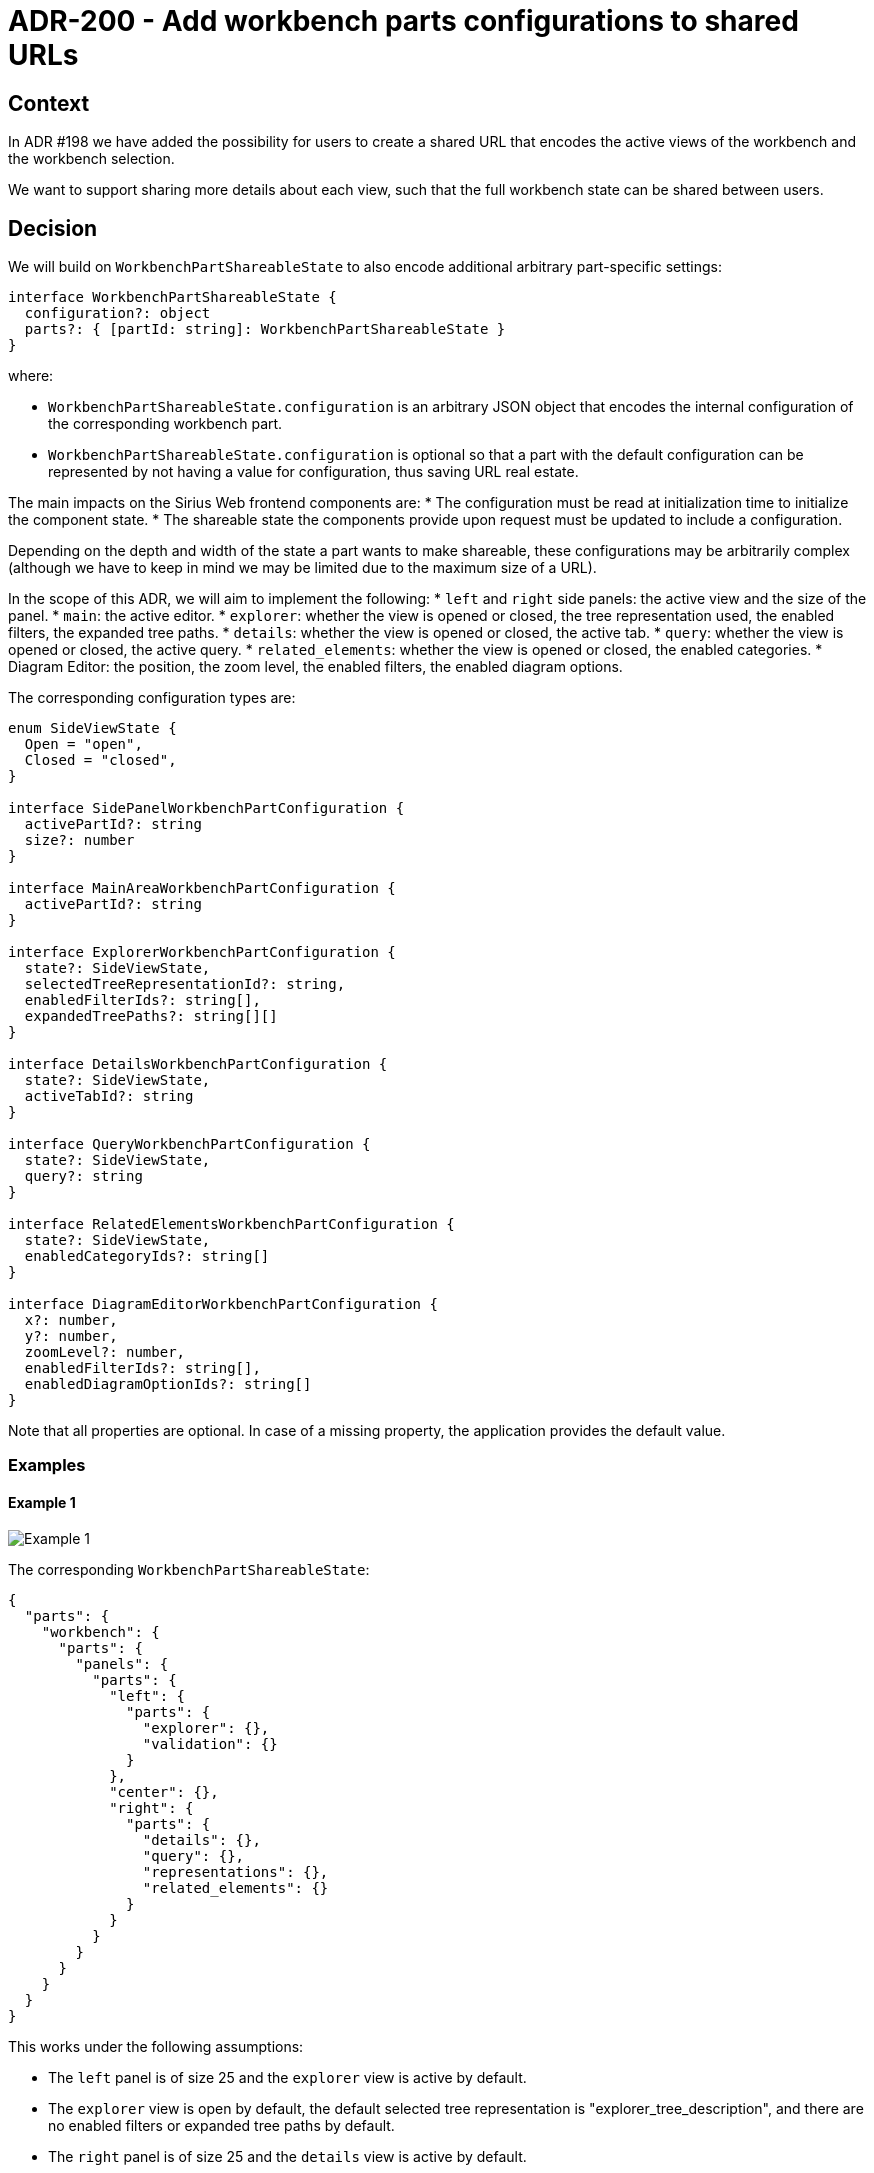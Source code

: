 = ADR-200 - Add workbench parts configurations to shared URLs

== Context

In ADR #198 we have added the possibility for users to create a shared URL that encodes the active views of the workbench and the workbench selection.

We want to support sharing more details about each view, such that the full workbench state can be shared between users.


== Decision

We will build on `WorkbenchPartShareableState` to also encode additional arbitrary part-specific settings:

[source, json]
----
interface WorkbenchPartShareableState {
  configuration?: object
  parts?: { [partId: string]: WorkbenchPartShareableState }
}
----

where:

* `WorkbenchPartShareableState.configuration` is an arbitrary JSON object that encodes the internal configuration of the corresponding workbench part.
* `WorkbenchPartShareableState.configuration` is optional so that a part with the default configuration can be represented by not having a value for configuration, thus saving URL real estate.

The main impacts on the Sirius Web frontend components are:
* The configuration must be read at initialization time to initialize the component state.
* The shareable state the components provide upon request must be updated to include a configuration.

Depending on the depth and width of the state a part wants to make shareable, these configurations may be arbitrarily complex (although we have to keep in mind we may be limited due to the maximum size of a URL).

In the scope of this ADR, we will aim to implement the following:
* `left` and `right` side panels: the active view and the size of the panel.
* `main`: the active editor.
* `explorer`: whether the view is opened or closed, the tree representation used, the enabled filters, the expanded tree paths.
* `details`: whether the view is opened or closed, the active tab.
* `query`: whether the view is opened or closed, the active query.
* `related_elements`: whether the view is opened or closed, the enabled categories.
* Diagram Editor: the position, the zoom level, the enabled filters, the enabled diagram options.

The corresponding configuration types are:

[source, json]
----
enum SideViewState {
  Open = "open",
  Closed = "closed",
}

interface SidePanelWorkbenchPartConfiguration {
  activePartId?: string
  size?: number
}

interface MainAreaWorkbenchPartConfiguration {
  activePartId?: string
}

interface ExplorerWorkbenchPartConfiguration {
  state?: SideViewState,
  selectedTreeRepresentationId?: string,
  enabledFilterIds?: string[],
  expandedTreePaths?: string[][]
}

interface DetailsWorkbenchPartConfiguration {
  state?: SideViewState,
  activeTabId?: string
}

interface QueryWorkbenchPartConfiguration {
  state?: SideViewState,
  query?: string
}

interface RelatedElementsWorkbenchPartConfiguration {
  state?: SideViewState,
  enabledCategoryIds?: string[]
}

interface DiagramEditorWorkbenchPartConfiguration {
  x?: number,
  y?: number,
  zoomLevel?: number,
  enabledFilterIds?: string[],
  enabledDiagramOptionIds?: string[]
}
----

Note that all properties are optional.
In case of a missing property, the application provides the default value.


=== Examples

==== Example 1

image::images/200/example1.png[Example 1]

The corresponding `WorkbenchPartShareableState`:

[source, json]
----
{
  "parts": {
    "workbench": {
      "parts": {
        "panels": {
          "parts": {
            "left": {
              "parts": {
                "explorer": {},
                "validation": {}
              }
            },
            "center": {},
            "right": {
              "parts": {
                "details": {},
                "query": {},
                "representations": {},
                "related_elements": {}
              }
            }
          }
        }
      }
    }
  }
}
----

This works under the following assumptions:

* The `left` panel is of size 25 and the `explorer` view is active by default.
* The `explorer` view is open by default, the default selected tree representation is "explorer_tree_description", and there are no enabled filters or expanded tree paths by default.
* The `right` panel is of size 25 and the `details` view is active by default.
* The `details` view is open by default.

This is equivalent to the following `WorkbenchPartShareableState`:

[source, json]
----
{ 
  "parts": {
    "workbench": {
      "parts": {
        "panels": {
          "parts": {
            "left": {
              "configuration": {
                "activePartId": "explorer",
                "size": 25
              },
              "parts": {
                "explorer": {
                  "configuration": {
                    "state": "open",
                    "selectedTreeRepresentationId": "explorer_tree_description",
                    "enabledFilterIds": [],
                    "expandedTreePaths": []
                  }
                },
                "validation": {}
              }
            },
            "right": {
              "configuration": {
                "activePartId": "details",
                "size": 25
              },
              "parts": {
                "details": {
                  "configuration": {
                    "state": "open"
                  }
                },
                "query": {},
                "representations": {},
                "related_elements": {}
              }
            },
            "main": {}
          }
        }
      }
    }
  }
}
----

==== Example 2

image::images/200/example2.png[Example 2]

Compared to example 1, the views in the `left` and `right` panels have been closed.

[source, json]
----
{ 
  "parts": {
    "workbench": {
      "parts": {
        "panels": {
          "parts": {
            "left": {
              "parts": {
                "explorer": {
                  "configuration": {
                    "state": "closed",
                  }
                },
                "validation": {}
              }
            },
            "right": {
              "parts": {
                "details": {
                  "configuration": {
                    "state": "closed"
                  }
                },
                "query": {},
                "representations": {},
                "related_elements": {}
              }
            },
            "main": {}
          }
        }
      }
    }
  }
}
----


==== Example 3

image::images/200/example3.png[Example 3]

The corresponding `WorkbenchPartShareableState` (that makes explicit the "enabledCategories" property for the sake of the example, even though it has the default value):

[source, json]
----
{
  "parts": {
    "workbench": {
      "parts": {
        "panels": {
          "parts": {
            "left": {
              "parts": {
                "explorer": {
                  "configuration": {
                    "expandedTreePaths": [
                      ["Flow", "NewSystem", "CompositeProcessor"],
                      ["Flow", "NewSystem", "DataSource1"],
                    ]
                  }
                },
                "validation": {}
              }
            },
            "right": {
              "configuration": {
                "activePartId": "related_elements"
              },
              "parts": {
                "details": {},
                "query": {},
                "representations": {},
                "related_elements": {
                  "configuration": {
                    "enabledCategories": [
                      "incoming",
                      "current",
                      "outgoing"
                    ]
                  }
                }
              }
            },
            "main": {
              "configuration": {
                "activePartId": "diagram_editor::topographyId",
              },
              "parts": {
                "diagram_editor::topographyId": {
                  "configuration": {
                    "x": 123,
                    "y": 456,
                    "zoomLevel": 85,
                    "enabledFilterIds": ["filter1", "filter2"],
                    "enabledDiagramOptionIds": ["option1", "option2"]
                  }
                },
                "diagram_editor::topography2Id": {},
              }
            }
          }
        }
      }
    }
  }
}
----

== Status

Work in progress

To be adapted depending on the finalized state of ADR #198 and its implementation.
